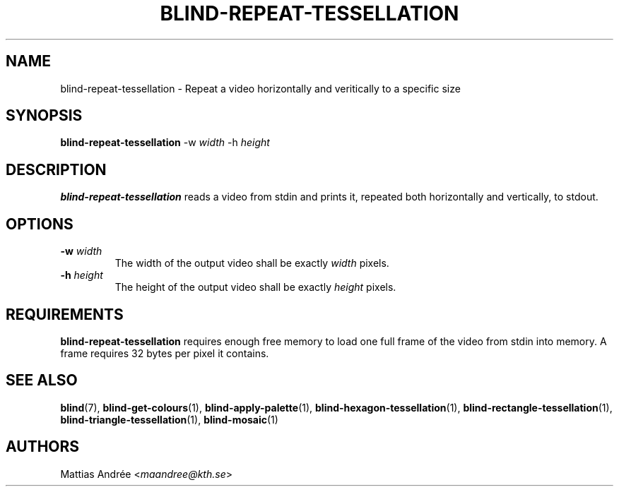 .TH BLIND-REPEAT-TESSELLATION 1 blind
.SH NAME
blind-repeat-tessellation - Repeat a video horizontally and veritically to a specific size
.SH SYNOPSIS
.B blind-repeat-tessellation
-w
.I width
-h
.I height
.SH DESCRIPTION
.B blind-repeat-tessellation
reads a video from stdin and prints it, repeated both
horizontally and vertically, to stdout.
.SH OPTIONS
.TP
.BR -w " "\fIwidth\fP
The width of the output video shall be exactly
.I width
pixels.
.TP
.BR -h " "\fIheight\fP
The height of the output video shall be exactly
.I height
pixels.
.SH REQUIREMENTS
.B blind-repeat-tessellation
requires enough free memory to load one full frame of
the video from stdin into memory. A frame requires 32
bytes per pixel it contains.
.SH SEE ALSO
.BR blind (7),
.BR blind-get-colours (1),
.BR blind-apply-palette (1),
.BR blind-hexagon-tessellation (1),
.BR blind-rectangle-tessellation (1),
.BR blind-triangle-tessellation (1),
.BR blind-mosaic (1)
.SH AUTHORS
Mattias Andrée
.RI < maandree@kth.se >
